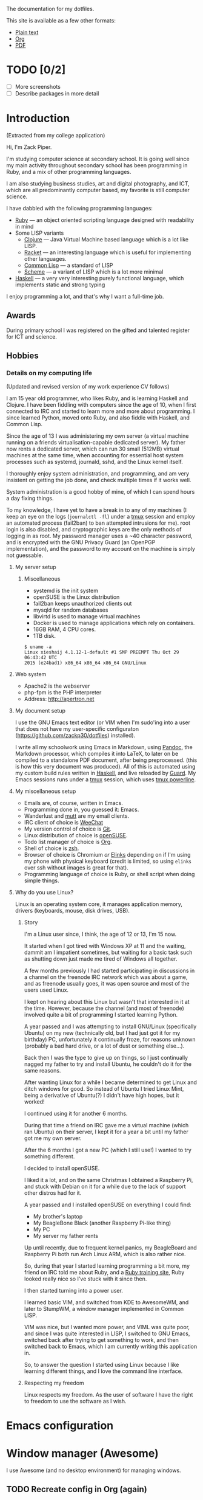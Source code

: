 The documentation for my dotfiles.

This site is available as a few other formats:

- [[http://xack.xyz/misc/doc.txt][Plain text]]
- [[http://xack.xyz/misc/doc.org][Org]]
- [[http://xack.xyz/misc/doc.pdf][PDF]]

* TODO [0/2]
  - [ ] More screenshots
  - [ ] Describe packages in more detail

* Introduction

  (Extracted from my college application)
  
  Hi, I'm Zack Piper.

  I'm studying computer science at secondary school. It is going well
  since my main activity throughout secondary school has been programming
  in Ruby, and a mix of other programming languages.

  I am also studying business studies, art and digital photography, and
  ICT, which are all predominantly computer based, my favorite is still
  computer science.

  I have dabbled with the following programming languages:

  - [[http://ruby-lang.org][Ruby]] --- an object oriented scripting language designed with
    readability in mind
  -  Some LISP variants
    - [[http://clojure.org][Clojure]] --- Java Virtual Machine based language which
      is a lot like LISP.
    - [[http://racket-lang.org][Racket]] --- an interesting language which is useful for
      implementing other languages.
    - [[http://www.lispworks.com/documentation/common-lisp.html][Common Lisp]] --- a standard of LISP
    - [[http://trac.sacrideo.us/wg/wiki/R7RSHomePage][Scheme]] --- a variant of LISP which is a lot more
      minimal
  - [[http://haskell.org][Haskell]] --- a very very interesting purely functional
    language, which implements static and strong typing

  I enjoy programming a lot, and that's why I want a full-time job.

** Awards

   During primary school I was registered on the gifted and talented
   register for ICT and science.

** Hobbies

*** Details on my computing life

    (Updated and revised version of my work experience CV follows)

    I am 15 year old programmer, who likes Ruby, and is learning Haskell and
    Clojure. I have been fiddling with computers since the age of 10, when I
    first connected to IRC and started to learn more and more about
    programming. I since learned Python, moved onto Ruby, and also fiddle
    with Haskell, and Common Lisp.

    Since the age of 13 I was administering my own server (a virtual machine
    running on a friends virtualisation-capable dedicated server). My father
    now rents a dedicated server, which can run 30 small (512MB) virtual
    machines at the same time, when accounting for essential host system
    processes such as systemd, journald, sshd, and the Linux kernel itself.

    I thoroughly enjoy system administration, and programming, and am very
    insistent on getting the job done, and check multiple times if it works
    well.

    System administration is a good hobby of mine, of which I can spend
    hours a day fixing things.

    To my knowledge, I have yet to have a break in to any of my machines (I
    keep an eye on the logs (=journalctl -fl=) under a [[http://tmux.github.io][tmux]] session and
    employ an automated process (fail2ban) to ban attempted intrusions for
    me). root login is also disabled, and cryptographic keys are the only
    methods of logging in as root. My password manager uses a ~40 character
    password, and is encrypted with the GNU Privacy Guard (an OpenPGP
    implementation), and the password to my account on the machine is simply
    not guessable.
    
**** My server setup

***** Miscellaneous

      -  systemd is the init system
      -  openSUSE is the Linux distribution
      -  fail2ban keeps unauthorized clients out
      -  mysqld for random databases
      -  libvirtd is used to manage virtual machines
      -  Docker is used to manage applications which rely on containers.
      -  16GB RAM, 4 CPU cores.
      -  1TB disk.

      #+BEGIN_EXAMPLE
     $ uname -a
     Linux xieshaij 4.1.12-1-default #1 SMP PREEMPT Thu Oct 29 06:43:42 UTC
     2015 (e24bad1) x86_64 x86_64 x86_64 GNU/Linux
      #+END_EXAMPLE

**** Web system

     -  Apache2 is the webserver
     -  php-fpm is the PHP interpreter
     -  Address: http://apertron.net

**** My document setup

     I use the GNU Emacs text editor (or VIM when I'm sudo'ing into a user
     that does not have my user-specific configuraton
     (https://github.com/zackp30/dotfiles) installed).

     I write all my schoolwork using Emacs in Markdown, using [[http://pandoc.org][Pandoc]],
     the Markdown processor, which compiles it into LaTeX, to later on be
     compiled to a standalone PDF document, after being preprocessed. (this
     is how this very document was produced). All of this is automated using
     my custom build rules written in [[http://haskell.org][Haskell]], and live reloaded by
     [[http://guardgem.org][Guard]]. My Emacs sessions runs under a [[http://tmux.github.io][tmux]] session, which
     uses [[https://github.com/powerline/powerline][tmux powerline]].

**** My miscellaneous setup

     -  Emails are, of course, written in Emacs.
     -  Programming done in, you guessed it: Emacs.
     -  Wanderlust and [[http://www.mutt.org/][mutt]] are my email clients.
     -  IRC client of choice is [[http://weechat.org][WeeChat]]
     -  My version control of choice is [[http://git-scm.com][Git]].
     -  Linux distribution of choice is [[http://opensuse.org][openSUSE]].
     -  Todo list manager of choice is [[http://orgmode.org][Org]].
     -  Shell of choice is [[http://www.zsh.org/][zsh]]. 
     -  Browser of choice is Chromium /or/ [[http://elinks.cz][Elinks]] depending on if I'm
        using my phone with physical keyboard (credit is limited, so using
        =elinks= over ssh without images is great for that).
     -  Programming language of choice is Ruby, or shell script when doing
       simple things.

**** Why do you use Linux?

     Linux is an operating system core, it manages application memory,
     drivers (keyboards, mouse, disk drives, USB).

***** Story

      I'm a Linux user since, I think, the age of 12 or 13, I'm 15 now.

      It started when I got tired with Windows XP at 11 and the waiting,
      dammit am I impatient sometimes, but waiting for a basic task such as
      shutting down just made me tired of Windows all together.

      A few months previously I had started participating in discussions in a
      channel on the freenode IRC network which was about a game, and as
      freenode usually goes, it was open source and most of the users used
      Linux.

      I kept on hearing about this Linux but wasn't that interested in it at
      the time. However, because the channel (and most of freenode) involved
      quite a bit of programming I started learning Python.

      A year passed and I was attempting to install GNU/Linux (specifically
      Ubuntu) on my new (technically old, but I had just got it for my
      birthday) PC, unfortunately it continually froze, for reasons unknown
      (probably a bad hard drive, or a lot of dust or something else...).

      Back then I was the type to give up on things, so I just continually
      nagged my father to try and install Ubuntu, he couldn't do it for the
      same reasons.

      After wanting Linux for a while I became determined to get Linux and
      ditch windows for good. So instead of Ubuntu I tried Linux Mint, being a
      derivative of Ubuntu(?) I didn't have high hopes, but it worked!

      I continued using it for another 6 months.

      During that time a friend on IRC gave me a virtual machine (which ran
      Ubuntu) on their server, I kept it for a year a bit until my father got
      me my own server.

      After the 6 months I got a new PC (which I still use!) I wanted to try
      something different.

      I decided to install openSUSE.

      I liked it a lot, and on the same Christmas I obtained a Raspberry Pi,
      and stuck with Debian on it for a while due to the lack of support other
      distros had for it.

      A year passed and I installed openSUSE on everything I could find:

      -  My brother's laptop
      -  My BeagleBone Black (another Raspberry Pi-like thing)
      -  My PC
      -  My server my father rents

      Up until recently, due to frequent kernel panics, my BeagleBoard and
      Raspberry Pi both run Arch Linux ARM, which is also rather nice.

      So, during that year I started learning programming a bit more, my
      friend on IRC told me about Ruby, and a [[http://tryruby.org][Ruby training site]], Ruby
      looked really nice so I've stuck with it since then.

      I then started turning into a power user.

      I learned basic VIM, and switched from KDE to AwesomeWM, and later to
      StumpWM, a window manager implemented in Common LISP.

      VIM was nice, but I wanted more power, and VIML was quite poor, and
      since I was quite interested in LISP, I switched to GNU Emacs, switched
      back after trying to get something to work, and then switched back to
      Emacs, which I am currently writing this application in.

      So, to answer the question I started using Linux because I like learning
      different things, and I love the command line interface.

***** Respecting my freedom

      Linux respects my freedom. As the user of software I have the
      right to freedom to use the software as I wish.
* Emacs configuration

  #+INCLUDE: "~/.emacs.d/config.org" :minlevel 2

* Window manager (Awesome)

  I use Awesome (and no desktop environment) for managing windows.

** TODO Recreate config in Org (again)

  # #+INCLUDE: "~/.homesick/repos/dotfiles/home/.config/awesome/rc.org" :minlevel 2

* zsh

  #+INCLUDE: "~/.zshrc.org" :minlevel 2

* tmux

  tmux is AWESOME!

  [[http://tmux.github.io][tmux]] is short for "terminal multiplexer", it is "window management"
  for the standard terminal.

** Screenshots

   - [[file:screens/1437482737.png][Vanilla]]
   - [[file:screens/1437481975.png][My tmux]]

   #+INCLUDE: "~/.homesick/repos/dotfiles/home/.tmux.conf.org" :minlevel 2

** tmuxinator

   =tmuxinator= handles the automatic creation of tmux sessions using handy YAML files.

   A single command can produce a huge and complex tmux session.
   
*** Emacs server

    #+INCLUDE: "~/.tmuxinator/emacs.yml" src yaml

*** School

    #+INCLUDE: "~/.tmuxinator/school.yml" src yaml

*** X11

    #+INCLUDE: "~/.tmuxinator/x.yml" src yaml

* Snippets
** Get list of URLs for a series from the BBC iPlayer

   First include jQuery (I’m lazy and just just used jQuery for this,
   please forgive me :wink:).

   Then go to the BBC iPlayer series you wish to obtain the links for.

   Then paste the contents of =~/snippets/iplayer-series-to-links.js=
   (after =C-x C-v t=) into the developer console of your browser.

   Then we can use =jq= (or any other programming language of your
   choice) to join the array (which doesn't use anything
   JSON-specific) into a space separated string for use with things
   like =youtube-dl=.

*** =iplayer-series-to-links.js=

    If we store all the URLs as an array, we can easily copy and paste
    and paste it into a terminal to be parsed by a REPL or whatever. In
    Chromium at least, if we =console.log(x)= each URL found then we
    get the location of the URL to the right of the message, making
    copy-and-paste a pain.

    #+BEGIN_SRC javascript :tangle ~/snippets/iplayer-series-to-links.js
      var b = []
    #+END_SRC

    =a.list-item-link= appears to be (after 2 minutes of inspecting
    using the developer tools of Chromium) the optimum selection for
    the list of episodes.

    #+BEGIN_SRC javascript :tangle ~/snippets/iplayer-series-to-links.js
      $('a.list-item-link').each(function (a) {
    #+END_SRC

    The links are not complete links (doesn't include a domain), which
    means that we need to reconstruct them, which is easy since
    =http://www.bbc.co.uk= is the only missing piece.

    #+BEGIN_SRC javascript :tangle ~/snippets/iplayer-series-to-links.js
           b.push("http://www.bbc.co.uk" + $(this).attr('href'))
      })
    #+END_SRC

    Spit out the URLs to the console.

    #+BEGIN_SRC javascript :tangle ~/snippets/iplayer-series-to-links.js
      console.log(b)
    #+END_SRC


*** =iplayer-series-to-links.jq=

    #+BEGIN_SRC jq :tangle ~/snippets/iplayer-series-to-links.jq
    join("  ")
    #+END_SRC


* Wiki

  #+INCLUDE: "~/wiki/index.org" :minlevel 2

